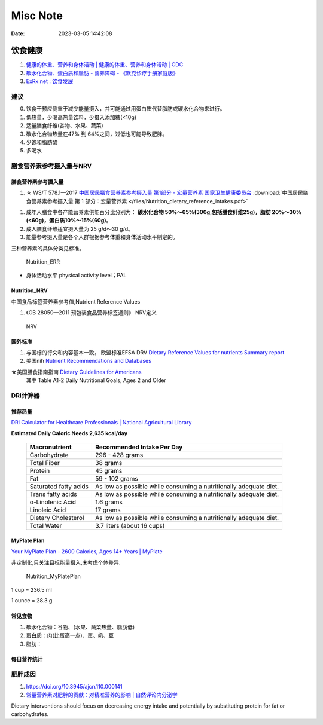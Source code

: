 =============
Misc Note
=============

:Date:   2023-03-05 14:42:08

饮食健康
==========

1. `健康的体重、营养和身体活动 | 健康的体重、营养和身体活动 | CDC  <https://www.cdc.gov/healthyweight/index.html>`__
2. `碳水化合物、蛋白质和脂肪 - 营养障碍 - 《默克诊疗手册家庭版》  <https://www.msdmanuals.com/home/disorders-of-nutrition/overview-of-nutrition/carbohydrates,-proteins,-and-fats>`__
3. `ExRx.net : 饮食发展  <https://exrx.net/Nutrition/DietDevelopment>`__


建议
------
0. 饮食干预应侧重于减少能量摄入，并可能通过用蛋白质代替脂肪或碳水化合物来进行。
1. 低热量，少喝高热量饮料，少摄入添加糖(<10g)
2. 适量膳食纤维(谷物、水果、蔬菜)
3. 碳水化合物热量在47% 到 64%之间，过低也可能导致肥胖。
4. 少饱和脂肪酸
5. 多喝水

膳食营养素参考摄入量与NRV
-----------------------------------

膳食营养素参考摄入量
~~~~~~~~~~~~~~~~~~~~~~
1. ☆ WS/T 578.1—2017  `中国居民膳食营养素参考摄入量 第1部分 - 宏量营养素  国家卫生健康委员会  <http://www.nhc.gov.cn/wjw/yingyang/201710/fdade20feb8144ba921b412944ffb779/files/0fa10dfb812a48b483d931972df1ccb8.pdf>`__
   :download:`中国居民膳食营养素参考摄入量 第 1 部分：宏量营养素 </files/Nutrition_dietary_reference_intakes.pdf>` 



1. 成年人膳食中各产能营养素供能百分比分别为： **碳水化合物 50%～65%(300g,包括膳食纤维25g)，脂肪 20%～30%(<60g)，蛋白质10%～15%(60g)**。
2. 成人膳食纤维适宜摄入量为 25 g/d～30 g/d。
3. 能量参考摄入量是各个人群根据参考体重和身体活动水平制定的。

三种营养素的具体分类见标准。

.. figure:: /images/Nutrition_ERR.jpg
   :scale: 100%

   Nutrition_ERR


- 身体活动水平 physical activity level；PAL


Nutrition_NRV
~~~~~~~~~~~~~~~~~~
中国食品标签营养素参考值,Nutrient Reference Values

1. 《GB 28050—2011 预包装食品营养标签通则》  NRV定义


.. figure:: /images/Nutrition_NRV.jpg
   :scale: 100%

   NRV


国外标准
~~~~~~~~~~~

1. 与国标的行文和内容基本一致。 欧盟标准EFSA DRV `Dietary Reference Values for nutrients Summary report  <https://www.efsa.europa.eu/sites/default/files/2017_09_DRVs_summary_report.pdf>`__
2. 美国nih  `Nutrient Recommendations and Databases  <https://ods.od.nih.gov/HealthInformation/nutrientrecommendations.aspx>`__

☆美国膳食指南指南 `Dietary Guidelines for Americans   <https://www.dietaryguidelines.gov/resources/2020-2025-dietary-guidelines-online-materials>`__
  其中 Table A1-2 Daily Nutritional Goals, Ages 2 and Older

**DRI计算器** 
---------------

推荐热量
~~~~~~~~~~~~
`DRI Calculator for Healthcare Professionals | National Agricultural Library  <https://www.nal.usda.gov/human-nutrition-and-food-safety/dri-calculator>`__

**Estimated Daily Caloric Needs	2,635 kcal/day**


 ======================= =================================================================== 
  Macronutrient           Recommended Intake Per Day                                         
 ======================= =================================================================== 
  Carbohydrate            296 - 428 grams                                                    
  Total Fiber             38 grams                                                           
  Protein                 45 grams                                                           
  Fat                     59 - 102 grams                                                     
  Saturated fatty acids   As low as possible while consuming a nutritionally adequate diet.  
  Trans fatty acids       As low as possible while consuming a nutritionally adequate diet.  
  α-Linolenic Acid        1.6 grams                                                          
  Linoleic Acid           17 grams                                                           
  Dietary Cholesterol     As low as possible while consuming a nutritionally adequate diet.  
  Total Water             3.7 liters (about 16 cups)                                         
 ======================= =================================================================== 

MyPlate Plan
~~~~~~~~~~~~~~~~

`Your MyPlate Plan - 2600 Calories, Ages 14+ Years | MyPlate  <https://www.myplate.gov/myplate-plan/results/2600-calories-ages-14-plus>`__

非定制化,只关注目标能量摄入,未考虑个体差异.

.. figure:: /images/Nutrition_MyPlatePlan.jpg
   :scale: 100%

   Nutrition_MyPlatePlan



1 cup = 236.5 ml

1 ounce = 28.3 g



常见食物
~~~~~~~~~~~
1. 碳水化合物：谷物、(水果、蔬菜热量、脂肪低)
2. 蛋白质：肉(比蛋高一点)、蛋、奶、豆
3. 脂肪：





每日营养统计
~~~~~~~~~~~~

肥胖成因
----------
1. https://doi.org/10.3945/ajcn.110.000141
2. `常量营养素对肥胖的贡献：对精准营养的影响 | 自然评论内分泌学  <https://www.nature.com/articles/s41574-020-0346-8>`__

Dietary interventions should focus on decreasing energy intake 
and potentially by substituting protein for fat or carbohydrates.